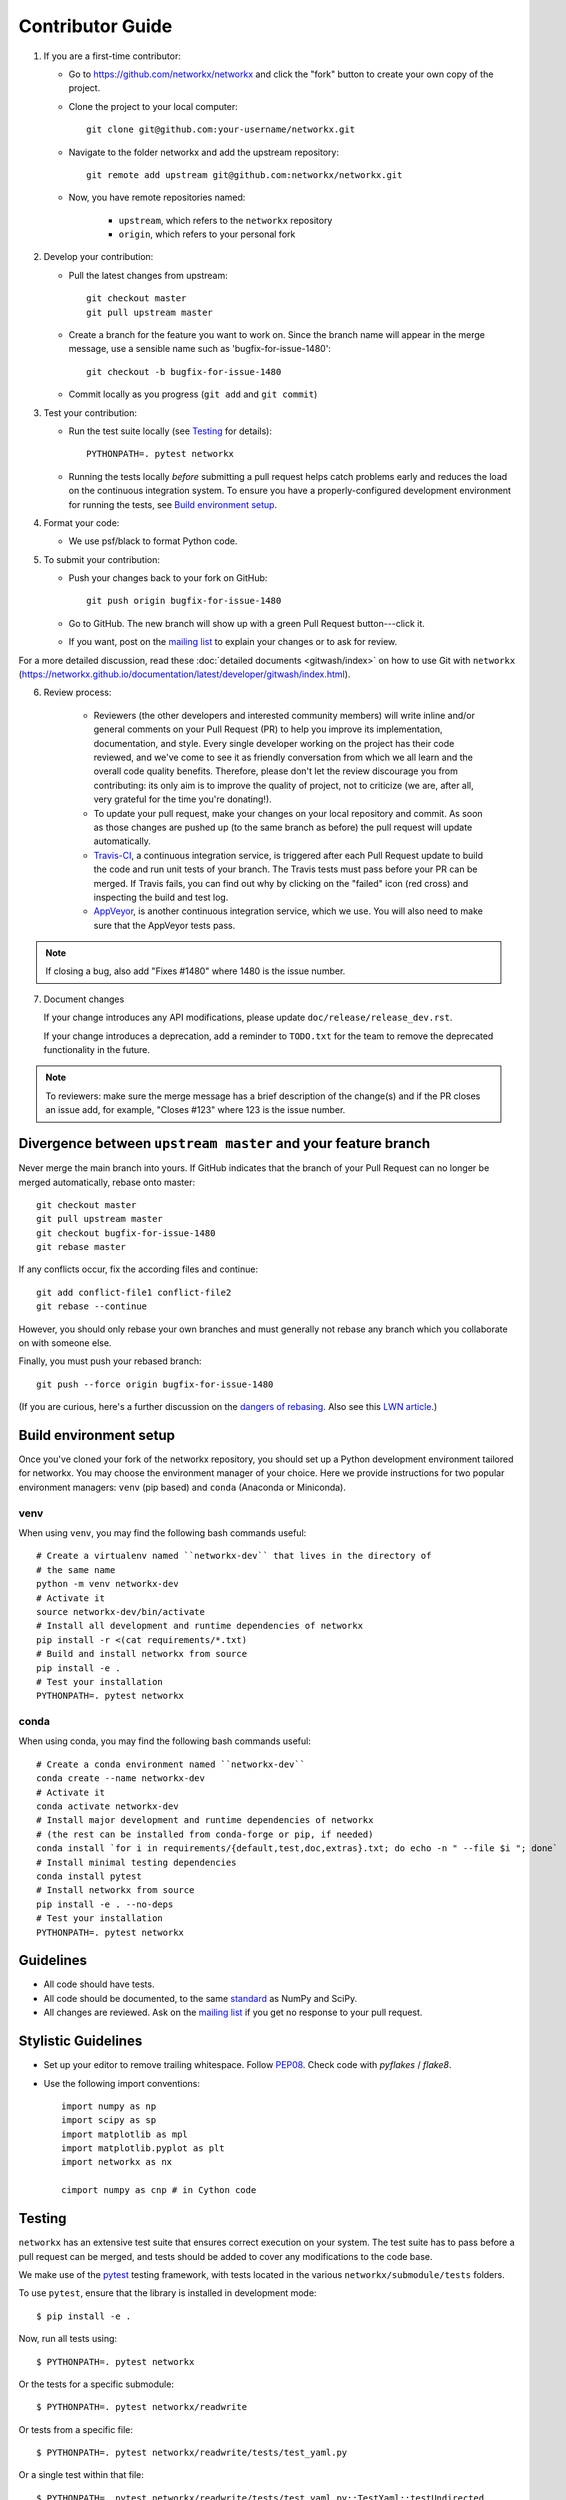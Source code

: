 .. _contributor_guide:

Contributor Guide
=================

1. If you are a first-time contributor:

   * Go to `https://github.com/networkx/networkx
     <https://github.com/networkx/networkx>`_ and click the
     "fork" button to create your own copy of the project.

   * Clone the project to your local computer::

      git clone git@github.com:your-username/networkx.git

   * Navigate to the folder networkx and add the upstream repository::

      git remote add upstream git@github.com:networkx/networkx.git

   * Now, you have remote repositories named:

      - ``upstream``, which refers to the ``networkx`` repository
      - ``origin``, which refers to your personal fork

2. Develop your contribution:

   * Pull the latest changes from upstream::

      git checkout master
      git pull upstream master

   * Create a branch for the feature you want to work on. Since the
     branch name will appear in the merge message, use a sensible name
     such as 'bugfix-for-issue-1480'::

      git checkout -b bugfix-for-issue-1480

   * Commit locally as you progress (``git add`` and ``git commit``)

3. Test your contribution:

   * Run the test suite locally (see `Testing`_ for details)::

      PYTHONPATH=. pytest networkx

   * Running the tests locally *before* submitting a pull request helps catch
     problems early and reduces the load on the continuous integration
     system. To ensure you have a properly-configured development environment
     for running the tests, see `Build environment setup`_.

4. Format your code:

   * We use psf/black to format Python code.

5. To submit your contribution:

   * Push your changes back to your fork on GitHub::

      git push origin bugfix-for-issue-1480

   * Go to GitHub. The new branch will show up with a green Pull Request
     button---click it.

   * If you want, post on the `mailing list
     <http://groups.google.com/group/networkx-discuss>`_ to explain your changes or
     to ask for review.

For a more detailed discussion, read these :doc:`detailed documents
<gitwash/index>` on how to use Git with ``networkx``
(`<https://networkx.github.io/documentation/latest/developer/gitwash/index.html>`_).

6. Review process:

    * Reviewers (the other developers and interested community members) will
      write inline and/or general comments on your Pull Request (PR) to help
      you improve its implementation, documentation, and style.  Every single
      developer working on the project has their code reviewed, and we've come
      to see it as friendly conversation from which we all learn and the
      overall code quality benefits.  Therefore, please don't let the review
      discourage you from contributing: its only aim is to improve the quality
      of project, not to criticize (we are, after all, very grateful for the
      time you're donating!).

    * To update your pull request, make your changes on your local repository
      and commit. As soon as those changes are pushed up (to the same branch as
      before) the pull request will update automatically.

    * `Travis-CI <https://travis-ci.org/>`_, a continuous integration service,
      is triggered after each Pull Request update to build the code and run unit
      tests of your branch. The Travis tests must pass before your PR can be merged.
      If Travis fails, you can find out why by clicking on the "failed" icon (red
      cross) and inspecting the build and test log.

    * `AppVeyor <http://ci.appveyor.com>`_, is another continuous integration
      service, which we use.  You will also need to make sure that the AppVeyor
      tests pass.

.. note::

   If closing a bug, also add "Fixes #1480" where 1480 is the issue number.

7. Document changes

   If your change introduces any API modifications, please update
   ``doc/release/release_dev.rst``.

   If your change introduces a deprecation, add a reminder to ``TODO.txt``
   for the team to remove the deprecated functionality in the future.

.. note::

   To reviewers: make sure the merge message has a brief description of the
   change(s) and if the PR closes an issue add, for example, "Closes #123"
   where 123 is the issue number.


Divergence between ``upstream master`` and your feature branch
--------------------------------------------------------------

Never merge the main branch into yours. If GitHub indicates that the
branch of your Pull Request can no longer be merged automatically, rebase
onto master::

   git checkout master
   git pull upstream master
   git checkout bugfix-for-issue-1480
   git rebase master

If any conflicts occur, fix the according files and continue::

   git add conflict-file1 conflict-file2
   git rebase --continue

However, you should only rebase your own branches and must generally not
rebase any branch which you collaborate on with someone else.

Finally, you must push your rebased branch::

   git push --force origin bugfix-for-issue-1480

(If you are curious, here's a further discussion on the
`dangers of rebasing <http://tinyurl.com/lll385>`_.
Also see this `LWN article <http://tinyurl.com/nqcbkj>`_.)

Build environment setup
-----------------------

Once you've cloned your fork of the networkx repository,
you should set up a Python development environment tailored for networkx.
You may choose the environment manager of your choice.
Here we provide instructions for two popular environment managers:
``venv`` (pip based) and ``conda`` (Anaconda or Miniconda).

venv
^^^^
When using ``venv``, you may find the following bash commands useful::

  # Create a virtualenv named ``networkx-dev`` that lives in the directory of
  # the same name
  python -m venv networkx-dev
  # Activate it
  source networkx-dev/bin/activate
  # Install all development and runtime dependencies of networkx
  pip install -r <(cat requirements/*.txt)
  # Build and install networkx from source
  pip install -e .
  # Test your installation
  PYTHONPATH=. pytest networkx

conda
^^^^^

When using conda, you may find the following bash commands useful::

  # Create a conda environment named ``networkx-dev``
  conda create --name networkx-dev
  # Activate it
  conda activate networkx-dev
  # Install major development and runtime dependencies of networkx
  # (the rest can be installed from conda-forge or pip, if needed)
  conda install `for i in requirements/{default,test,doc,extras}.txt; do echo -n " --file $i "; done`
  # Install minimal testing dependencies
  conda install pytest
  # Install networkx from source
  pip install -e . --no-deps
  # Test your installation
  PYTHONPATH=. pytest networkx


Guidelines
----------

* All code should have tests.
* All code should be documented, to the same
  `standard <https://github.com/numpy/numpy/blob/master/doc/HOWTO_DOCUMENT.rst.txt#docstring-standard>`_
  as NumPy and SciPy.
* All changes are reviewed.  Ask on the
  `mailing list <http://groups.google.com/group/networkx-discuss>`_ if
  you get no response to your pull request.

Stylistic Guidelines
--------------------

* Set up your editor to remove trailing whitespace.
  Follow `PEP08 <www.python.org/dev/peps/pep-0008/>`_.
  Check code with `pyflakes` / `flake8`.

* Use the following import conventions::

   import numpy as np
   import scipy as sp
   import matplotlib as mpl
   import matplotlib.pyplot as plt
   import networkx as nx

   cimport numpy as cnp # in Cython code

Testing
-------

``networkx`` has an extensive test suite that ensures correct
execution on your system.  The test suite has to pass before a pull
request can be merged, and tests should be added to cover any
modifications to the code base.

We make use of the `pytest <https://docs.pytest.org/en/latest/>`__
testing framework, with tests located in the various
``networkx/submodule/tests`` folders.

To use ``pytest``, ensure that the library is installed in development mode::

    $ pip install -e .

Now, run all tests using::

    $ PYTHONPATH=. pytest networkx

Or the tests for a specific submodule::

    $ PYTHONPATH=. pytest networkx/readwrite

Or tests from a specific file::

    $ PYTHONPATH=. pytest networkx/readwrite/tests/test_yaml.py

Or a single test within that file::

    $ PYTHONPATH=. pytest networkx/readwrite/tests/test_yaml.py::TestYaml::testUndirected

Use ``--doctest-modules`` to run doctests.
For example, run all tests and all doctests using::

    $ PYTHONPATH=. pytest --doctest-modules networkx

Test coverage
-------------

Tests for a module should ideally cover all code in that module,
i.e., statement coverage should be at 100%.

To measure the test coverage, install
`pytest-cov <https://pytest-cov.readthedocs.io/en/latest/>`__
(using ``pip install pytest-cov``) and then run::

  $ PYTHONPATH=. pytest --cov=networkx networkx

This will print a report with one line for each file in `networkx`,
detailing the test coverage::

  Name                                             Stmts   Miss Branch BrPart  Cover
  ----------------------------------------------------------------------------------
  networkx/__init__.py                                33      2      2      1    91%
  networkx/algorithms/__init__.py                    114      0      0      0   100%
  networkx/algorithms/approximation/__init__.py       12      0      0      0   100%
  networkx/algorithms/approximation/clique.py         42      1     18      1    97%
  ...

Pull request codes
------------------

When you submit a pull request to GitHub, GitHub will ask you for a summary.  If
your code is not ready to merge, but you want to get feedback, please consider
using ``WIP: experimental optimization`` or similar for the title of your pull
request. That way we will all know that it's not yet ready to merge and that
you may be interested in more fundamental comments about design.

When you think the pull request is ready to merge, change the title (using the
*Edit* button) to remove the ``WIP:``.

.. _deprecation_policy:


Deprecation policy
------------------

If the behavior of the library has to be changed, a deprecation cycle must be
followed to warn users.

A deprecation cycle is *not* necessary when:

* adding a new function, or
* adding a new keyword argument to the *end* of a function signature, or
* fixing buggy behavior

A deprecation cycle is necessary for *any breaking API change*, meaning a
change where the function, invoked with the same arguments, would return a
different result after the change. This includes:

* changing the order of arguments or keyword arguments, or
* adding arguments or keyword arguments to a function, or
* changing the name of a function, class, method, etc., or
* moving a function, class, etc. to a different module, or
* changing the default value of a function's arguments.

Usually, our policy is to put in place a deprecation cycle over two releases.

Note that the 2-release deprecation cycle is not a strict rule and in some
cases, the developers can agree on a different procedure upon justification
(like when we can't detect the change, or it involves moving or deleting an
entire function for example).

Explicitly not supporting directed or multigraph in a function
--------------------------------------------------------------

Use the decorator ``not_implemented_for`` in ``networkx/utils/decorators.py``
to designate that a function doesn't accept 'directed', 'undirected',
'multigraph' or 'graph'.
The first argument of the decorated function should be the graph
object to be checked.

.. code-block:: python

    @nx.not_implemented_for('directed', 'multigraph')
    def function_not_for_MultiDiGraph(G, others):
        # function not for graphs that are directed *and* multigraph
        pass

    @nx.not_implemented_for('directed')
    @nx.not_implemented_for('multigraph')
    def function_only_for_Graph(G, others):
        # function not for directed graphs *or* for multigraphs
        pass

Bugs
----

Please `report bugs on GitHub <https://github.com/networkx/networkx/issues>`_.
